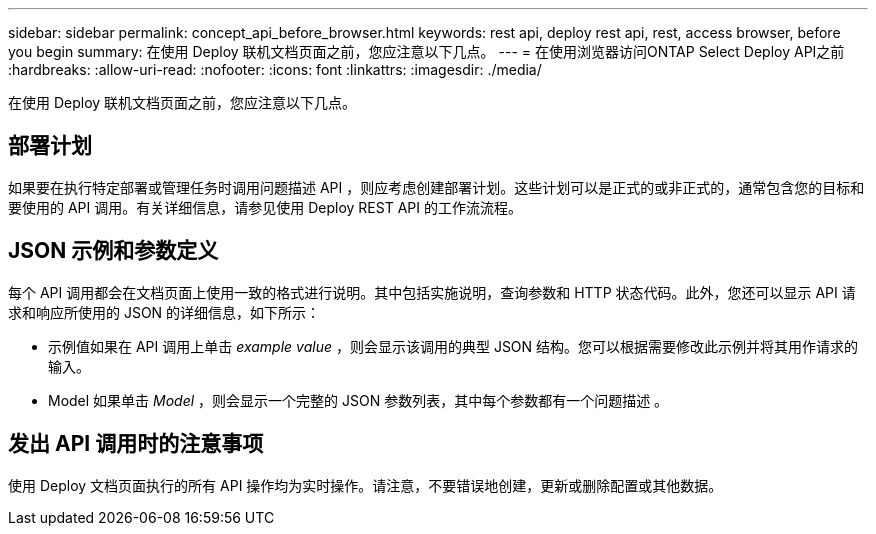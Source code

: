 ---
sidebar: sidebar 
permalink: concept_api_before_browser.html 
keywords: rest api, deploy rest api, rest, access browser, before you begin 
summary: 在使用 Deploy 联机文档页面之前，您应注意以下几点。 
---
= 在使用浏览器访问ONTAP Select Deploy API之前
:hardbreaks:
:allow-uri-read: 
:nofooter: 
:icons: font
:linkattrs: 
:imagesdir: ./media/


[role="lead"]
在使用 Deploy 联机文档页面之前，您应注意以下几点。



== 部署计划

如果要在执行特定部署或管理任务时调用问题描述 API ，则应考虑创建部署计划。这些计划可以是正式的或非正式的，通常包含您的目标和要使用的 API 调用。有关详细信息，请参见使用 Deploy REST API 的工作流流程。



== JSON 示例和参数定义

每个 API 调用都会在文档页面上使用一致的格式进行说明。其中包括实施说明，查询参数和 HTTP 状态代码。此外，您还可以显示 API 请求和响应所使用的 JSON 的详细信息，如下所示：

* 示例值如果在 API 调用上单击 _example value_ ，则会显示该调用的典型 JSON 结构。您可以根据需要修改此示例并将其用作请求的输入。
* Model 如果单击 _Model_ ，则会显示一个完整的 JSON 参数列表，其中每个参数都有一个问题描述 。




== 发出 API 调用时的注意事项

使用 Deploy 文档页面执行的所有 API 操作均为实时操作。请注意，不要错误地创建，更新或删除配置或其他数据。
